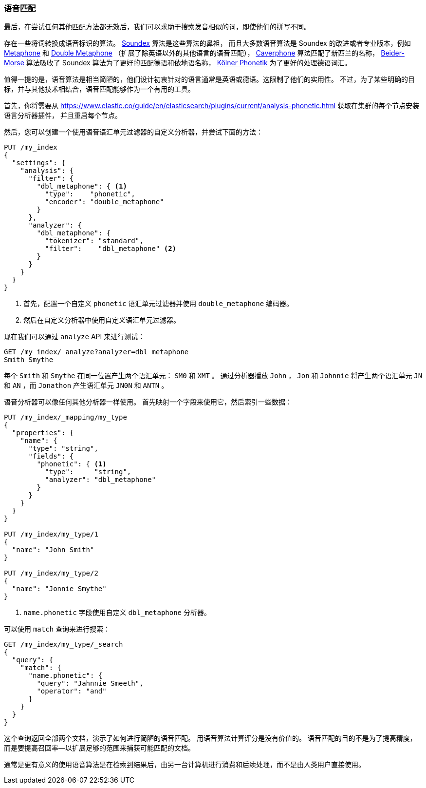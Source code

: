 [[phonetic-matching]]
=== 语音匹配

最后，在尝试任何其他匹配方法都无效后，我们可以求助于搜索发音相似的词，即使他们的拼写不同。


存在一些将词转换成语音标识的算法。
((("phonetic algorithms")))  http://en.wikipedia.org/wiki/Soundex[Soundex] 算法是这些算法的鼻祖，
而且大多数语音算法是 Soundex 的改进或者专业版本，例如 http://en.wikipedia.org/wiki/Metaphone[Metaphone]
和 http://en.wikipedia.org/wiki/Metaphone#Double_Metaphone[Double Metaphone] （扩展了除英语以外的其他语言的语音匹配），
http://en.wikipedia.org/wiki/Caverphone[Caverphone] 算法匹配了新西兰的名称，
https://en.wikipedia.org/wiki/Daitch–Mokotoff_Soundex#Beider.E2.80.93Morse_Phonetic_Name_Matching_Algorithm[Beider-Morse] 算法吸收了 Soundex 算法为了更好的匹配德语和依地语名称，
http://de.wikipedia.org/wiki/K%C3%B6lner_Phonetik[Kölner Phonetik] 为了更好的处理德语词汇。


值得一提的是，语音算法是相当简陋的，((("languages", "phonetic algorithms")))他们设计初衷针对的语言通常是英语或德语。这限制了他们的实用性。
不过，为了某些明确的目标，并与其他技术相结合，语音匹配能够作为一个有用的工具。


首先，你将需要从
https://www.elastic.co/guide/en/elasticsearch/plugins/current/analysis-phonetic.html 获取在集群的每个节点安装((("Phonetic Analysis plugin")))语言分析器插件，
并且重启每个节点。


然后，您可以创建一个使用语音语汇单元过滤器的自定义分析器，并尝试下面的方法：

[source,json]
-----------------------------------
PUT /my_index
{
  "settings": {
    "analysis": {
      "filter": {
        "dbl_metaphone": { <1>
          "type":    "phonetic",
          "encoder": "double_metaphone"
        }
      },
      "analyzer": {
        "dbl_metaphone": {
          "tokenizer": "standard",
          "filter":    "dbl_metaphone" <2>
        }
      }
    }
  }
}
-----------------------------------
<1> 首先，配置一个自定义 `phonetic` 语汇单元过滤器并使用 `double_metaphone` 编码器。
<2> 然后在自定义分析器中使用自定义语汇单元过滤器。


现在我们可以通过 `analyze` API 来进行测试：

[source,json]
-----------------------------------
GET /my_index/_analyze?analyzer=dbl_metaphone
Smith Smythe
-----------------------------------


每个  `Smith` 和 `Smythe` 在同一位置产生两个语汇单元： `SM0` 和 `XMT` 。
通过分析器播放 `John` ， `Jon` 和 `Johnnie` 将产生两个语汇单元   `JN` 和 `AN` ，而 `Jonathon` 产生语汇单元 `JN0N` 和 `ANTN` 。


语音分析器可以像任何其他分析器一样使用。 首先映射一个字段来使用它，然后索引一些数据：


[source,json]
-----------------------------------
PUT /my_index/_mapping/my_type
{
  "properties": {
    "name": {
      "type": "string",
      "fields": {
        "phonetic": { <1>
          "type":     "string",
          "analyzer": "dbl_metaphone"
        }
      }
    }
  }
}

PUT /my_index/my_type/1
{
  "name": "John Smith"
}

PUT /my_index/my_type/2
{
  "name": "Jonnie Smythe"
}
-----------------------------------
<1> `name.phonetic` 字段使用自定义 `dbl_metaphone` 分析器。


可以使用 `match` 查询来进行搜索：

[source,json]
-----------------------------------
GET /my_index/my_type/_search
{
  "query": {
    "match": {
      "name.phonetic": {
        "query": "Jahnnie Smeeth",
        "operator": "and"
      }
    }
  }
}
-----------------------------------


这个查询返回全部两个文档，演示了如何进行简陋的语音匹配。
((("phonetic matching", "purpose of"))) 用语音算法计算评分是没有价值的。
语音匹配的目的不是为了提高精度，而是要提高召回率--以扩展足够的范围来捕获可能匹配的文档。


通常是更有意义的使用语音算法是在检索到结果后，由另一台计算机进行消费和后续处理，而不是由人类用户直接使用。
